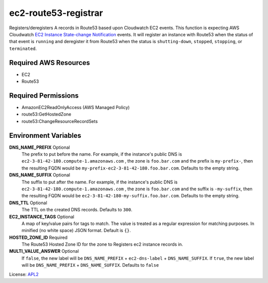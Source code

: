 =====================
ec2-route53-registrar
=====================

.. _APL2: http://www.apache.org/licenses/LICENSE-2.0.txt
.. _EC2 Instance State-change Notification: https://docs.aws.amazon.com/AmazonCloudWatch/latest/events/EventTypes.html#ec2_event_type

Registers/deregisters A records in Route53 based upon Cloudwatch EC2 events.
This function is expecting AWS Cloudwatch
`EC2 Instance State-change Notification`_ events. It will register an instance
with Route53 when the status of that event is ``running`` and deregister it
from Route53 when the status is ``shutting-down``, ``stopped``, ``stopping``,
or ``terminated``.

Required AWS Resources
----------------------
- EC2
- Route53

Required Permissions
--------------------
- AmazonEC2ReadOnlyAccess (AWS Managed Policy)
- route53:GetHostedZone
- route53:ChangeResourceRecordSets

Environment Variables
---------------------
**DNS_NAME_PREFIX** Optional
  The prefix to put before the name. For example, if the
  instance's public DNS is ``ec2-3-81-42-180.compute-1.amazonaws.com``
  , the zone is ``foo.bar.com`` and the prefix is ``my-prefix-``, then
  the resulting FQDN would be ``my-prefix-ec2-3-81-42-180.foo.bar.com``.
  Defaults to the empty string.

**DNS_NAME_SUFFIX** Optional
  The suffix to put after the name. For example, if the
  instance's public DNS is ``ec2-3-81-42-180.compute-1.amazonaws.com``
  , the zone is ``foo.bar.com`` and the suffix is ``-my-suffix``, then
  the resulting FQDN would be ``ec2-3-81-42-180-my-suffix.foo.bar.com``.
  Defaults to the empty string.

**DNS_TTL** Optional
  The TTL on the created DNS records. Defaults to ``300``.

**EC2_INSTANCE_TAGS** Optional
  A map of key/value pairs for tags to match. The
  value is treated as a regular expression for matching
  purposes. In minified (no white space) JSON format. Default is
  ``{}``.

**HOSTED_ZONE_ID** Required
  The Route53 Hosted Zone ID for the zone to Registers
  ec2 instance records in.

**MULTI_VALUE_ANSWER** Optional
  If ``false``, the new label will be
  ``DNS_NAME_PREFIX`` + ``ec2-dns-label`` + ``DNS_NAME_SUFFIX``.
  If ``true``, the new label will be
  ``DNS_NAME_PREFIX`` + ``DNS_NAME_SUFFIX``. Defaults to ``false``


License: `APL2`_
